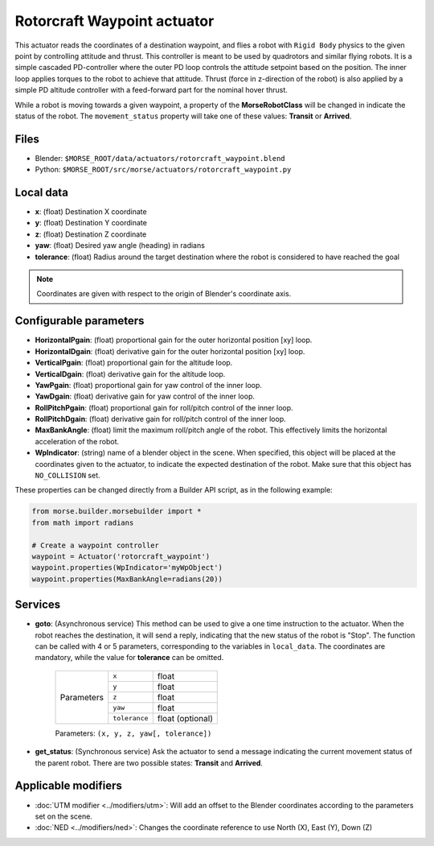 Rotorcraft Waypoint actuator
============================

This actuator reads the coordinates of a destination waypoint, and flies a
robot with ``Rigid Body`` physics to the given point by controlling attitude
and thrust.
This controller is meant to be used by quadrotors and similar flying robots.
It is a simple cascaded PD-controller where the outer PD loop
controls the attitude setpoint based on the position. The inner loop
applies torques to the robot to achieve that attitude. Thrust (force in
z-direction of the robot) is also applied by a simple PD altitude controller
with a feed-forward part for the nominal hover thrust.

While a robot is moving towards a given waypoint, a property of the
**MorseRobotClass** will be changed in indicate the status of the robot.
The ``movement_status`` property will take one of these values: 
**Transit** or **Arrived**.

Files
-----

-  Blender: ``$MORSE_ROOT/data/actuators/rotorcraft_waypoint.blend``
-  Python: ``$MORSE_ROOT/src/morse/actuators/rotorcraft_waypoint.py``

Local data
----------

- **x**: (float) Destination X coordinate
- **y**: (float) Destination Y coordinate
- **z**: (float) Destination Z coordinate
- **yaw**: (float) Desired yaw angle (heading) in radians
- **tolerance**: (float) Radius around the target destination where the robot
  is considered to have reached the goal

.. note:: Coordinates are given with respect to the origin of Blender's
    coordinate axis.

Configurable parameters
-----------------------

- **HorizontalPgain**: (float) proportional gain for the outer horizontal
  position [xy] loop.
- **HorizontalDgain**: (float) derivative gain for the outer horizontal
  position [xy] loop.
- **VerticalPgain**: (float) proportional gain for the altitude loop.
- **VerticalDgain**: (float) derivative gain for the altitude loop.
- **YawPgain**: (float) proportional gain for yaw control of the inner loop.
- **YawDgain**: (float) derivative gain for yaw control of the inner loop.
- **RollPitchPgain**: (float) proportional gain for roll/pitch control of
  the inner loop.
- **RollPitchDgain**: (float) derivative gain for roll/pitch control of
  the inner loop.
- **MaxBankAngle**: (float) limit the maximum roll/pitch angle of the robot.
  This effectively limits the horizontal acceleration of the robot.
- **WpIndicator**: (string) name of a blender object in the scene.
  When specified, this object will be placed at the coordinates given to the
  actuator, to indicate the expected destination of the robot.
  Make sure that this object has ``NO_COLLISION`` set.

These properties can be changed directly from a Builder API script, as in the
following example:

.. code-block:: python

    from morse.builder.morsebuilder import *
    from math import radians

    # Create a waypoint controller
    waypoint = Actuator('rotorcraft_waypoint')
    waypoint.properties(WpIndicator='myWpObject')
    waypoint.properties(MaxBankAngle=radians(20))


Services
--------

- **goto**: (Asynchronous service) This method can be used to give a one time
  instruction to the actuator.  When the robot reaches the destination, it will
  send a reply, indicating that the new status of the robot is "Stop". The
  function can be called with 4 or 5 parameters, corresponding to the variables
  in ``local_data``.  The coordinates are mandatory, while the value for
  **tolerance** can be omitted.

    +------------+---------------+------------------+
    | Parameters | ``x``         | float            |
    |            +---------------+------------------+
    |            | ``y``         | float            |
    |            +---------------+------------------+
    |            | ``z``         | float            |
    |            +---------------+------------------+
    |            | ``yaw``       | float            |
    |            +---------------+------------------+
    |            | ``tolerance`` | float (optional) |
    +------------+---------------+------------------+

    Parameters: ``(x, y, z, yaw[, tolerance])``


- **get_status**: (Synchronous service) Ask the actuator to send a message
  indicating the current movement status of the parent robot. There are two
  possible states: **Transit** and **Arrived**.

Applicable modifiers
--------------------

- :doc:`UTM modifier <../modifiers/utm>`: Will add an offset to the Blender
  coordinates according to the parameters set on the scene.
- :doc:`NED <../modifiers/ned>`: Changes the coordinate reference to use North
  (X), East (Y), Down (Z)
